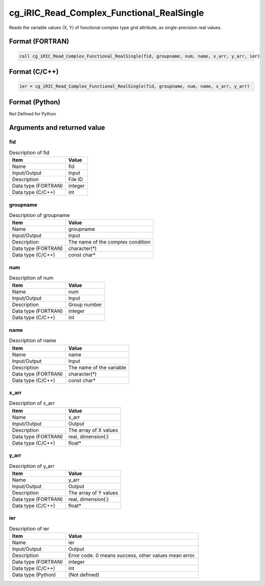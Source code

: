 .. _sec_ref_cg_iRIC_Read_Complex_Functional_RealSingle:

cg_iRIC_Read_Complex_Functional_RealSingle
==========================================

Reads the variable values (X, Y) of functional complex type grid attribute, as single-precision real values.

Format (FORTRAN)
-----------------

.. code-block:: fortran

   call cg_iRIC_Read_Complex_Functional_RealSingle(fid, groupname, num, name, x_arr, y_arr, ier)

Format (C/C++)
-----------------

.. code-block:: c

   ier = cg_iRIC_Read_Complex_Functional_RealSingle(fid, groupname, num, name, x_arr, y_arr)

Format (Python)
-----------------

Not Defined for Python

Arguments and returned value
-------------------------------

fid
~~~

.. list-table:: Description of fid
   :header-rows: 1

   * - Item
     - Value
   * - Name
     - fid
   * - Input/Output
     - Input

   * - Description
     - File ID
   * - Data type (FORTRAN)
     - integer
   * - Data type (C/C++)
     - int

groupname
~~~~~~~~~

.. list-table:: Description of groupname
   :header-rows: 1

   * - Item
     - Value
   * - Name
     - groupname
   * - Input/Output
     - Input

   * - Description
     - The name of the complex condition
   * - Data type (FORTRAN)
     - character(*)
   * - Data type (C/C++)
     - const char*

num
~~~

.. list-table:: Description of num
   :header-rows: 1

   * - Item
     - Value
   * - Name
     - num
   * - Input/Output
     - Input

   * - Description
     - Group number
   * - Data type (FORTRAN)
     - integer
   * - Data type (C/C++)
     - int

name
~~~~

.. list-table:: Description of name
   :header-rows: 1

   * - Item
     - Value
   * - Name
     - name
   * - Input/Output
     - Input

   * - Description
     - The name of the variable
   * - Data type (FORTRAN)
     - character(*)
   * - Data type (C/C++)
     - const char*

x_arr
~~~~~

.. list-table:: Description of x_arr
   :header-rows: 1

   * - Item
     - Value
   * - Name
     - x_arr
   * - Input/Output
     - Output

   * - Description
     - The array of X values
   * - Data type (FORTRAN)
     - real, dimension(:)
   * - Data type (C/C++)
     - float*

y_arr
~~~~~

.. list-table:: Description of y_arr
   :header-rows: 1

   * - Item
     - Value
   * - Name
     - y_arr
   * - Input/Output
     - Output

   * - Description
     - The array of Y values
   * - Data type (FORTRAN)
     - real, dimension(:)
   * - Data type (C/C++)
     - float*

ier
~~~

.. list-table:: Description of ier
   :header-rows: 1

   * - Item
     - Value
   * - Name
     - ier
   * - Input/Output
     - Output

   * - Description
     - Error code. 0 means success, other values mean error.
   * - Data type (FORTRAN)
     - integer
   * - Data type (C/C++)
     - int
   * - Data type (Python)
     - (Not defined)

